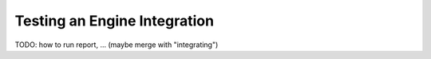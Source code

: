 Testing an Engine Integration
=============================

TODO: how to run report, ... (maybe merge with "integrating")